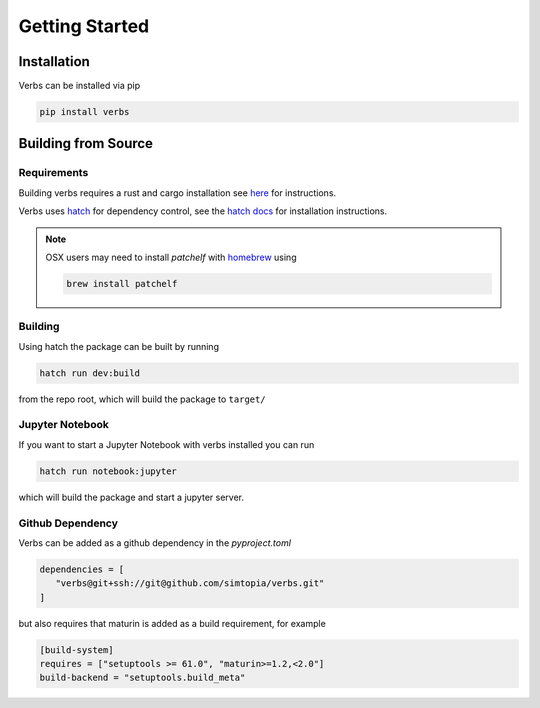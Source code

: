 ***************
Getting Started
***************

Installation
============

Verbs can be installed via pip

.. code-block:: bash

   pip install verbs

Building from Source
====================

Requirements
------------

Building verbs requires a rust and cargo installation
see `here <https://doc.rust-lang.org/cargo/getting-started/installation.html>`_
for instructions.

Verbs uses `hatch <https://hatch.pypa.io/latest/>`_ for dependency control,
see the `hatch docs <https://hatch.pypa.io/latest/install/>`_ for installation
instructions.

.. note::

   OSX users may need to install `patchelf` with `homebrew <https://brew.sh>`_
   using

   .. code-block:: bash

      brew install patchelf

Building
--------

Using hatch the package can be built by running

.. code-block:: bash

   hatch run dev:build

from the repo root, which will build the package to ``target/``

Jupyter Notebook
----------------

If you want to start a Jupyter Notebook with verbs installed you
can run

.. code-block:: bash

   hatch run notebook:jupyter

which will build the package and start a jupyter server.

Github Dependency
-----------------

Verbs can be added as a github dependency in the `pyproject.toml`

.. code-block:: bash

   dependencies = [
      "verbs@git+ssh://git@github.com/simtopia/verbs.git"
   ]

but also requires that maturin is added as a build requirement,
for example

.. code-block:: bash

   [build-system]
   requires = ["setuptools >= 61.0", "maturin>=1.2,<2.0"]
   build-backend = "setuptools.build_meta"

